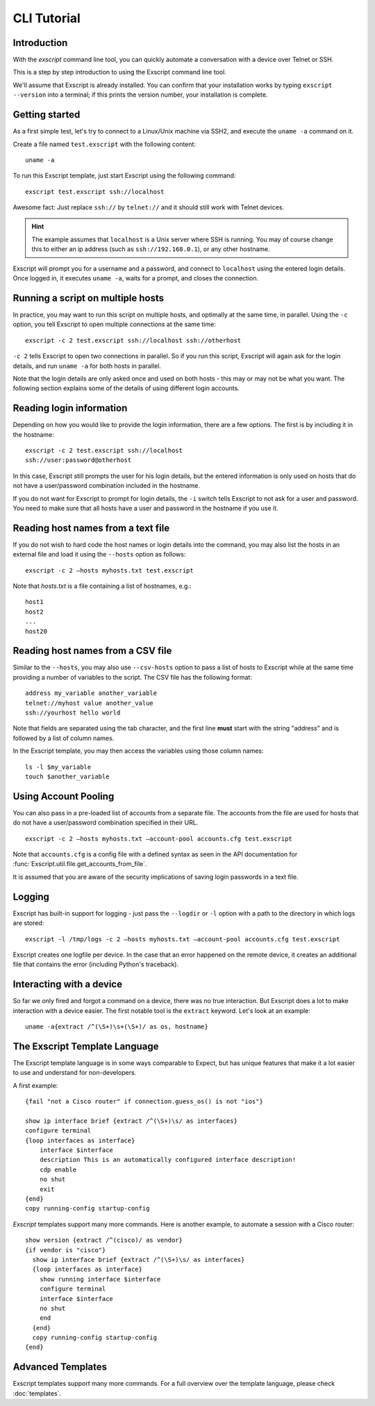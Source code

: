 CLI Tutorial
============

Introduction
------------

With the *exscript* command line tool, you can quickly automate a
conversation with a device over Telnet or SSH.

This is a step by step introduction to using the Exscript command line
tool.

We'll assume that Exscript is already installed. You can confirm that
your installation works by typing ``exscript --version`` into a
terminal; if this prints the version number, your installation is
complete.

Getting started
---------------

As a first simple test, let's try to connect to a Linux/Unix machine
via SSH2, and execute the ``uname -a`` command on it.

Create a file named ``test.exscript`` with the following content::

    uname -a

To run this Exscript template, just start Exscript using the following
command::

    exscript test.exscript ssh://localhost

Awesome fact: Just replace ``ssh://`` by ``telnet://`` and it should
still work with Telnet devices.

.. hint::
   The example assumes that ``localhost`` is a Unix server where
   SSH is running. You may of course change this to either an ip
   address (such as ``ssh://192.168.0.1``), or any other hostname.

Exscript will prompt you for a username and a password, and connect to
``localhost`` using the entered login details. Once logged in, it
executes ``uname -a``, waits for a prompt, and closes the connection.

Running a script on multiple hosts
----------------------------------

In practice, you may want to run this script on multiple hosts, and
optimally at the same time, in parallel. Using the ``-c`` option, you
tell Exscript to open multiple connections at the same time::

    exscript -c 2 test.exscript ssh://localhost ssh://otherhost

``-c 2`` tells Exscript to open two connections in parallel. So if you
run this script, Exscript will again ask for the login details, and run
``uname -a`` for both hosts in parallel.

Note that the login details are only asked once and used on both hosts -
this may or may not be what you want. The following section explains
some of the details of using different login accounts.

Reading login information
-------------------------

Depending on how you would like to provide the login information, there
are a few options. The first is by including it in the hostname::

    exscript -c 2 test.exscript ssh://localhost
    ssh://user:password@otherhost

In this case, Exscript still prompts the user for his login details,
but the entered information is only used on hosts that do not have a
user/password combination included in the hostname.

If you do not want for Exscript to prompt for login details, the
``-i`` switch tells Exscript to not ask for a user and password. You
need to make sure that all hosts have a user and password in the
hostname if you use it.

Reading host names from a text file
-----------------------------------

If you do not wish to hard code the host names or login details into the
command, you may also list the hosts in an external file and load it
using the ``--hosts`` option as follows::

    exscript -c 2 —hosts myhosts.txt test.exscript

Note that *hosts.txt* is a file containing a list of hostnames, e.g.::

    host1
    host2
    ...
    host20

Reading host names from a CSV file
----------------------------------

Similar to the ``--hosts``, you may also use ``--csv-hosts`` option to
pass a list of hosts to Exscript while at the same time providing a
number of variables to the script. The CSV file has the following
format::

    address my_variable another_variable
    telnet://myhost value another_value
    ssh://yourhost hello world

Note that fields are separated using the tab character, and the first
line **must** start with the string "address" and is followed by a list
of column names.

In the Exscript template, you may then access the variables using those
column names::

    ls -l $my_variable
    touch $another_variable

Using Account Pooling
---------------------

You can also pass in a pre-loaded list of accounts from a separate file.
The accounts from the file are used for hosts that do not have a
user/password combination specified in their URL.

::

    exscript -c 2 —hosts myhosts.txt —account-pool accounts.cfg test.exscript

Note that ``accounts.cfg`` is a config file with a defined syntax as
seen in the API documentation for
:func:`Exscript.util.file.get_accounts_from_file`.

It is assumed that you are aware of the security implications of saving
login passwords in a text file.

Logging
-------

Exscript has built-in support for logging - just pass the ``--logdir``
or ``-l`` option with a path to the directory in which logs are stored::

    exscript -l /tmp/logs -c 2 —hosts myhosts.txt —account-pool accounts.cfg test.exscript

Exscript creates one logfile per device. In the case that an error
happened on the remote device, it creates an additional file that
contains the error (including Python's traceback).

Interacting with a device
-------------------------

So far we only fired and forgot a command on a device, there was no true
interaction. But Exscript does a lot to make interaction with a device
easier. The first notable tool is the ``extract`` keyword. Let's look at
an example::

    uname -a{extract /^(\S+)\s+(\S+)/ as os, hostname}

The Exscript Template Language
------------------------------

The Exscript template language is in some ways comparable to Expect, but
has unique features that make it a lot easier to use and understand for
non-developers.

A first example::

    {fail "not a Cisco router" if connection.guess_os() is not "ios"}

    show ip interface brief {extract /^(\S+)\s/ as interfaces}
    configure terminal
    {loop interfaces as interface}
        interface $interface
        description This is an automatically configured interface description!
        cdp enable
        no shut
        exit
    {end}
    copy running-config startup-config

*Exscript* templates support many more commands. Here is another example,
to automate a session with a Cisco router::

    show version {extract /^(cisco)/ as vendor}
    {if vendor is "cisco"}
      show ip interface brief {extract /^(\S+)\s/ as interfaces}
      {loop interfaces as interface}
        show running interface $interface
        configure terminal
        interface $interface
        no shut
        end
      {end}
      copy running-config startup-config
    {end}

Advanced Templates
------------------

Exscript templates support many more commands. For a full overview over
the template language, please check :doc:`templates`.
